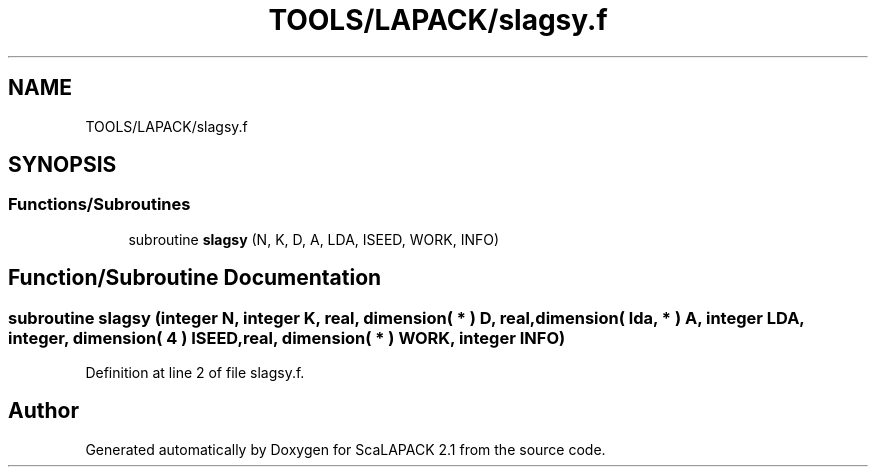 .TH "TOOLS/LAPACK/slagsy.f" 3 "Sat Nov 16 2019" "Version 2.1" "ScaLAPACK 2.1" \" -*- nroff -*-
.ad l
.nh
.SH NAME
TOOLS/LAPACK/slagsy.f
.SH SYNOPSIS
.br
.PP
.SS "Functions/Subroutines"

.in +1c
.ti -1c
.RI "subroutine \fBslagsy\fP (N, K, D, A, LDA, ISEED, WORK, INFO)"
.br
.in -1c
.SH "Function/Subroutine Documentation"
.PP 
.SS "subroutine slagsy (integer N, integer K, real, dimension( * ) D, real, dimension( lda, * ) A, integer LDA, integer, dimension( 4 ) ISEED, real, dimension( * ) WORK, integer INFO)"

.PP
Definition at line 2 of file slagsy\&.f\&.
.SH "Author"
.PP 
Generated automatically by Doxygen for ScaLAPACK 2\&.1 from the source code\&.
